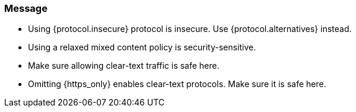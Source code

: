 === Message

 * Using {protocol.insecure} protocol is insecure. Use {protocol.alternatives} instead.
 * Using a relaxed mixed content policy is security-sensitive.
 * Make sure allowing clear-text traffic is safe here.
 * Omitting {https_only} enables clear-text protocols. Make sure it is safe here.

